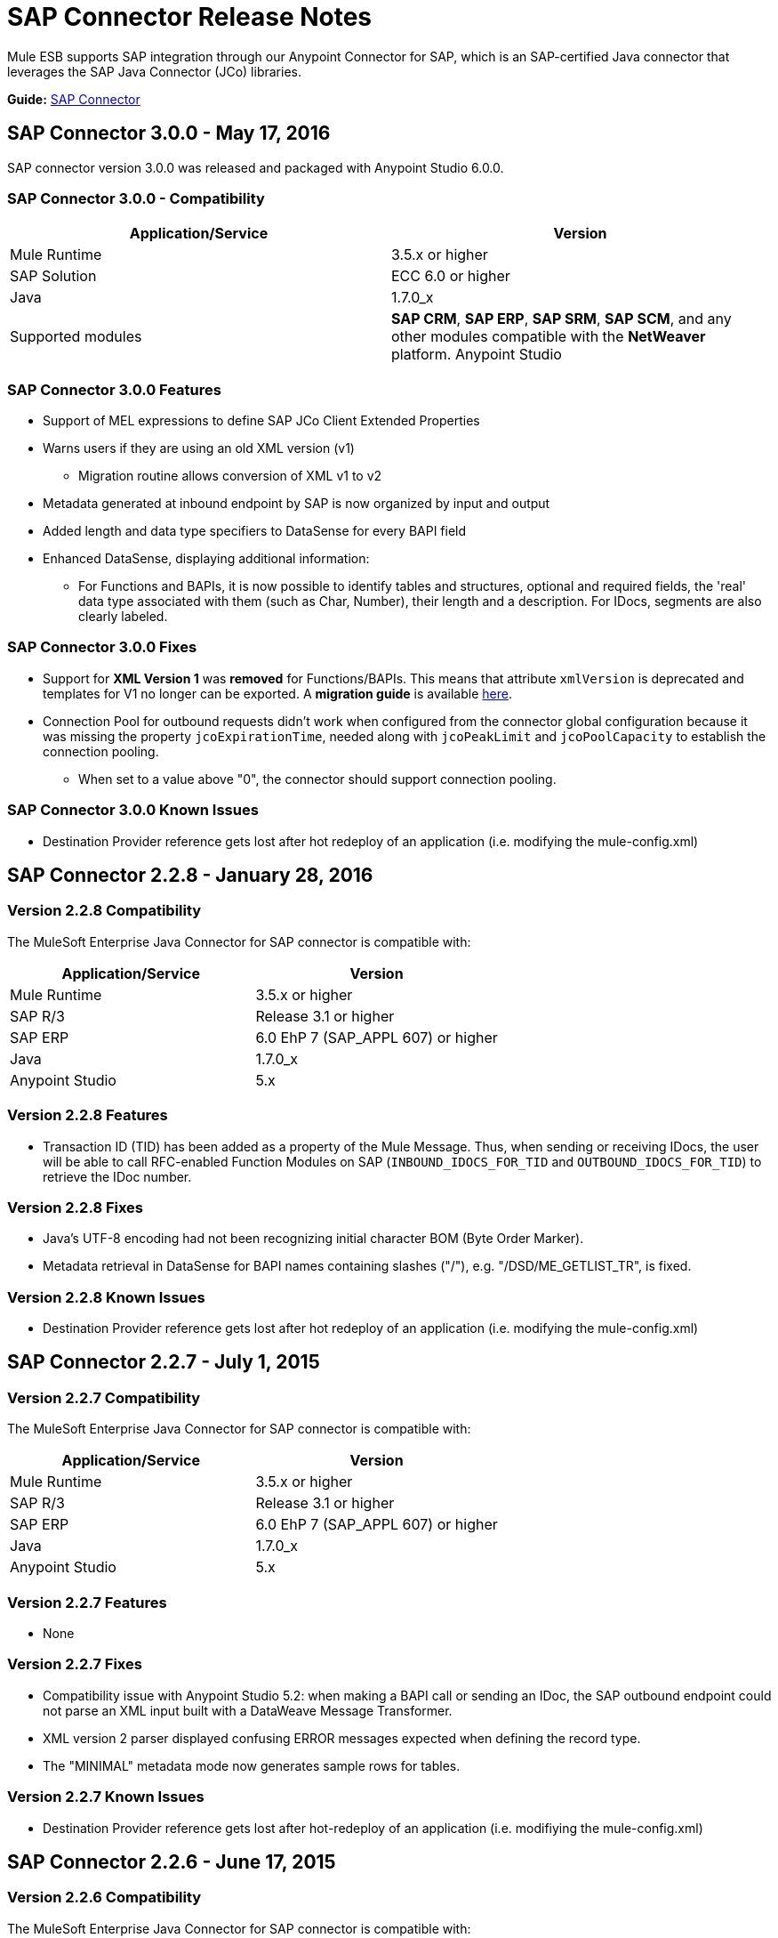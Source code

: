 = SAP Connector Release Notes
:keywords: java connector, jco, release notes, sap

Mule ESB supports SAP integration through our Anypoint Connector for SAP, which is an SAP-certified Java connector that leverages the SAP Java Connector (JCo) libraries.

*Guide:* link:/mule-user-guide/v/3.7/sap-connector[SAP Connector]
////
== Contents

.xref:sap-connector-228[SAP Connector 2.2.8 - January 28, 2016]
* xref:sap-connector-228-compatibility[Version 2.2.8 Compatibility]
* xref:sap-connector-228-features[Version 2.2.8 Features]
* xref:sap-connector-228-fixes[Version 2.2.8 Fixes]
* xref:sap-connector-228-known-issues[Version 2.2.8 Known Issues]

.xref:sap-connector-227[SAP Connector 2.2.7 - July 1, 2015]
* xref:sap-connector-227-compatibility[Version 2.2.7 Compatibility]
* xref:sap-connector-227-features[Version 2.2.7 Features]
* xref:sap-connector-227-fixes[Version 2.2.7 Fixes]
* xref:sap-connector-227-known-issues[Version 2.2.7 Known Issues]

.xref:sap-connector-226[SAP Connector 2.2.6 - June 17, 2015]
* xref:sap-connector-226-compatibility[Version 2.2.6 Compatibility]
* xref:sap-connector-226-features[Version 2.2.6 Features]
* xref:sap-connector-226-fixes[Version 2.2.6 Fixes]
* xref:sap-connector-226-known-issues[Version 2.2.6 Known Issues]

.xref:sap-connector-225[SAP Connector 2.2.5 - November 28, 2014]
* xref:sap-connector-225-compatibility[Version 2.2.5 Compatibility]
* xref:sap-connector-225-features[Version 2.2.5 Features]
* xref:sap-connector-225-fixes[Version 2.2.5 Fixes]
* xref:sap-connector-225-known-issues[Version 2.2.5 Known Issues]
////

[[sap-connector-300]]
== SAP Connector 3.0.0 - May 17, 2016

SAP connector version 3.0.0 was released and packaged with Anypoint Studio 6.0.0.


=== SAP Connector 3.0.0 - Compatibility

|===
|Application/Service|Version

|Mule Runtime|3.5.x or higher
|SAP Solution| ECC 6.0 or higher
|Java|1.7.0_x
|Supported modules|*SAP CRM*, *SAP ERP*, *SAP SRM*, *SAP SCM*, and any other modules compatible with the *NetWeaver* platform.
Anypoint Studio|5.x and higher
|===


=== SAP Connector 3.0.0 Features

* Support of MEL expressions to define SAP JCo Client Extended Properties
* Warns users if they are using an old XML version (v1)
** Migration routine allows conversion of XML v1 to v2
* Metadata generated at inbound endpoint by SAP is now organized by input and output
* Added length and data type specifiers to DataSense for every BAPI field
* Enhanced DataSense, displaying additional information:
** For Functions and BAPIs, it is now possible to identify tables and structures, optional and required fields, the 'real' data type associated with them (such as Char, Number), their length and a description. For IDocs, segments are also clearly labeled.

=== SAP Connector 3.0.0 Fixes

* Support for *XML Version 1* was *removed* for Functions/BAPIs. This means that attribute `xmlVersion` is deprecated and templates for V1 no longer can be exported. A *migration guide* is available link:/sap-connector#upgrading[here].
* Connection Pool for outbound requests didn't work when configured from the connector global configuration because it was missing the property `jcoExpirationTime`, needed along with `jcoPeakLimit` and `jcoPoolCapacity` to establish the connection pooling.
** When set to a value above "0", the connector should support connection pooling.


=== SAP Connector 3.0.0 Known Issues

* Destination Provider reference gets lost after hot redeploy of an application (i.e. modifying the mule-config.xml)

[[sap-connector-228]]
== SAP Connector 2.2.8 - January 28, 2016

[[sap-connector-228-compatibility]]
=== Version 2.2.8 Compatibility

The MuleSoft Enterprise Java Connector for SAP connector is compatible with:

|===
|Application/Service|Version

|Mule Runtime|3.5.x or higher
|SAP R/3|Release 3.1 or higher
|SAP ERP|6.0 EhP 7 (SAP_APPL 607) or higher
|Java|1.7.0_x
|Anypoint Studio|5.x
|===

[[sap-connector-228-features]]
=== Version 2.2.8 Features

* Transaction ID (TID) has been added as a property of the Mule Message. Thus, when sending or receiving IDocs, the user will be able to call RFC-enabled Function Modules on SAP (`INBOUND_IDOCS_FOR_TID` and `OUTBOUND_IDOCS_FOR_TID`) to retrieve the IDoc number.

[[sap-connector-228-fixes]]
=== Version 2.2.8 Fixes

* Java's UTF-8 encoding had not been recognizing initial character BOM (Byte Order Marker).

* Metadata retrieval in DataSense for BAPI names containing slashes ("/"), e.g. "/DSD/ME_GETLIST_TR", is fixed.

[[sap-connector-228-known-issues]]
=== Version 2.2.8 Known Issues

* Destination Provider reference gets lost after hot redeploy of an application (i.e. modifying the mule-config.xml)

[[sap-connector-227]]
== SAP Connector 2.2.7 - July 1, 2015

[[sap-connector-227-compatibility]]
=== Version 2.2.7 Compatibility

The MuleSoft Enterprise Java Connector for SAP connector is compatible with:

|===
|Application/Service|Version

|Mule Runtime|3.5.x or higher
|SAP R/3|Release 3.1 or higher
|SAP ERP|6.0 EhP 7 (SAP_APPL 607) or higher
|Java|1.7.0_x
|Anypoint Studio|5.x
|===

[[sap-connector-227-features]]
=== Version 2.2.7 Features

* None

[[sap-connector-227-fixes]]
=== Version 2.2.7 Fixes

* Compatibility issue with Anypoint Studio 5.2: when making a BAPI call or sending an IDoc, the SAP outbound endpoint could not parse an XML input built with a DataWeave Message Transformer.

* XML version 2 parser displayed confusing ERROR messages expected when defining the record type.

* The "MINIMAL" metadata mode now generates sample rows for tables.

[[sap-connector-227-known-issues]]
=== Version 2.2.7 Known Issues

* Destination Provider reference gets lost after hot-redeploy of an application (i.e. modifiying the mule-config.xml)

[[sap-connector-226]]
== SAP Connector 2.2.6 - June 17, 2015

[[sap-connector-226-compatibility]]
=== Version 2.2.6 Compatibility

The MuleSoft Enterprise Java Connector for SAP connector is compatible with:

|===
|Application/Service|Version

|Mule Runtime|3.5.x or higher
|SAP R/3|Release 3.1 or higher
|SAP ERP|6.0 EhP 7 (SAP_APPL 607) or higher
|Java|1.7.0_x
|Anypoint Studio|5.x
|===

[[sap-connector-226-features]]
=== Version 2.2.6 Features

* Added demo examples to public site, available for download at http://mulesoft.github.io/sap-transport/

* Extended multi-tenancy support to all the connection parameters (jcoAsHost, jcoUser, jcoLang, jcoClient, jcoPasswd & jcoSysnr) so that the connections can be defined dynamically in runtime. This way, the connector can now be used in real multi-tenant scenarios within Data Gateway.

* Set the correct mimeType for payload to each message created by the SAP Transport in order to be fully compatible with the new Data Framework.

[[sap-connector-226-fixes]]
=== Version 2.2.6 Fixes

* Operation timeout cannot be configured for SAP Inbound Endpoint.

* XML definition not removed from config file after deletion from Studio GUI.

* NullPointerException when using Scallable Node Controller (SNC) and the password attribute is null. The SNC connection mode uses digital certificates to execute the authentication and hence no username and password are required.

* Defective IDoc to XML conversion after upgrading to SAPJCo 3.0.13 and SAPidoc 3.0.12.

[[sap-connector-226-known-issues]]
=== Version 2.2.6 Known Issues

* Destination Provider reference gets lost after hot-redeploy of an application (i.e. modifiying the mule-config.xml)

[[sap-connector-225]]
== SAP Connector 2.2.5 - November 28, 2014

[[sap-connector-225-compatibility]]
=== Version 2.2.5 Compatibility
The MuleSoft Enterprise Java Connector for SAP connector is compatible with:

|===
|Application/Service|Version

|Mule Runtime|3.5.x or higher
|SAP R/3|Release 3.1 or higher
|SAP ERP|6.0 EhP 7 (SAP_APPL 607) or higher
|Java|1.7.0_x
|Anypoint Studio|5.x
|===

[[sap-connector-225-features]]
=== Version 2.2.5 Features

* Full-featured SAP Editor - SAP Editor includes more options to browse SAP objects (IDocs & Functions), display complete details of the selected SAP Object metadata (XML Template and/or XSD) and export the data to the desired directory. DataSense has also been improved in order to reload metadata whenever any of the following changes: SAP Object, Type (IDoc / Function), Output XMl, XML Version.

* Support for IDoc Extensions - Is is now possible to generate the metadata structure for a custom IDoc.

* Support for XML version 2 - It is set as the default XML version to configure a BAPI request.

* Improved DataSense metadata discovery - for SAP Objects, Type (IDoc/Function), Output XML and XML Version. It also provides better coverage of failure messages.

[[sap-connector-225-fixes]]
=== Version 2.2.5 Fixes

* Inbound endpoint support for qRFC doesn't work with IDocs.

* Nested BAPI structures cannot be parsed when trying to convert from XML to JCoFunction.

* When parsing a JCo response with empty tables using XML version 2, an empty row is attached to them.

* Failure to convert a BAPI result to XML.

* Object finder doesn't return inbound IDocs, only outbound.

* XML parsers cannot process IDocs or BAPIs with slash (/) character in their name.

* BAPI tables with name-less fields cannot be processed.

* Inbound endpoint fails in some Mule Cluster configurations.

* JCo library generates classloader leaks (only when JCo dependencies and the SAP connector lib are in the application lib directory and the latter is redeployed).

[[sap-connector-225-known-issues]]
=== Version 2.2.5 Known Issues

* Operation timeout cannot be configured for SAP Inbound Endpoint.

* Destination Provider reference gets lost after hot-redeploy of an application (i.e. modifiying the mule-config.xml)

